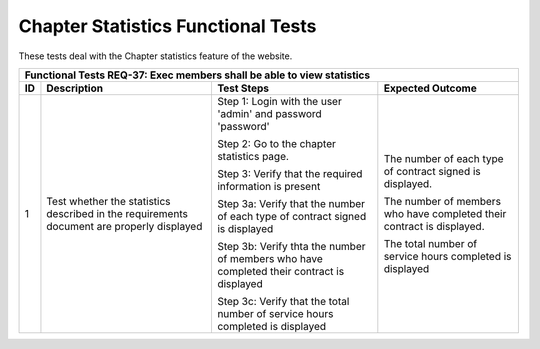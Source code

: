 Chapter Statistics Functional Tests
===================================

.. |1| replace:: 1
.. |2| replace:: 2

These tests deal with the Chapter statistics feature of the website.

+---------------------------------------------------------------+
|Functional Tests REQ-37: Exec members shall be able to view    |
|statistics                                                     |
+---------------+---------------+---------------+---------------+
|ID             |Description    |Test Steps     |Expected       |
|               |               |               |Outcome        |
+===============+===============+===============+===============+
||1|            |Test whether   |Step 1: Login  |The number of  |
|               |the statistics |with the user  |each type of   |
|               |described in   |'admin' and    |contract signed|
|               |the            |password       |is displayed.  |
|               |requirements   |'password'     |               |
|               |document are   |               |The number of  |
|               |properly       |Step 2: Go to  |members who    |
|               |displayed      |the chapter    |have completed |
|               |               |statistics     |their contract |
|               |               |page.          |is displayed.  |
|               |               |               |               |
|               |               |Step 3: Verify |The total      |
|               |               |that the       |number of      |
|               |               |required       |service hours  |
|               |               |information is |completed is   |
|               |               |present        |displayed      |
|               |               |               |               |
|               |               |Step 3a: Verify|               |
|               |               |that the number|               |
|               |               |of each type of|               |
|               |               |contract signed|               |
|               |               |is displayed   |               |
|               |               |               |               |
|               |               |Step 3b: Verify|               |
|               |               |thta the number|               |
|               |               |of members who |               |
|               |               |have completed |               |
|               |               |their contract |               |
|               |               |is displayed   |               |
|               |               |               |               |
|               |               |Step 3c: Verify|               |
|               |               |that the total |               |
|               |               |number of      |               |
|               |               |service hours  |               |
|               |               |completed is   |               |
|               |               |displayed      |               |
+---------------+---------------+---------------+---------------+


